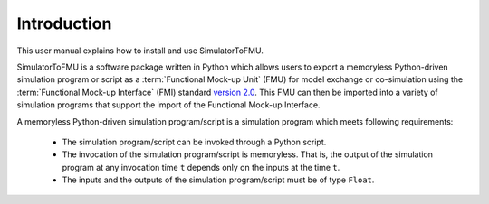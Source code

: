.. highlight:: rest

.. _introduction:

Introduction
============

This user manual explains how to install and use SimulatorToFMU.

SimulatorToFMU is a software package written in Python which allows 
users to export a memoryless Python-driven simulation program or script 
as a :term:`Functional Mock-up Unit` (FMU) for  
model exchange or co-simulation using the :term:`Functional Mock-up Interface` (FMI) 
standard `version 2.0 <https://svn.modelica.org/fmi/branches/public/specifications/v2.0/FMI_for_ModelExchange_and_CoSimulation_v2.0.pdf>`_.
This FMU can then be imported into a variety of simulation programs 
that support the import of the Functional Mock-up Interface.

A memoryless Python-driven simulation program/script 
is a simulation program which meets following requirements:
   
  - The simulation program/script can be invoked through a Python script.
  - The invocation of the simulation program/script is memoryless. That is, 
    the output of the simulation program at any invocation time ``t`` 
    depends only on the inputs at the time ``t``. 
  - The inputs and the outputs of the simulation program/script must be of type ``Float``.

